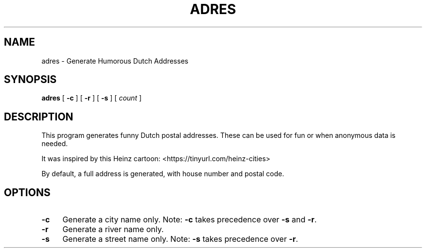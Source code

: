 .\" -*- mode: troff; coding: utf-8 -*-
.\" Automatically generated by Pod::Man 5.01 (Pod::Simple 3.35)
.\"
.\" Standard preamble:
.\" ========================================================================
.de Sp \" Vertical space (when we can't use .PP)
.if t .sp .5v
.if n .sp
..
.de Vb \" Begin verbatim text
.ft CW
.nf
.ne \\$1
..
.de Ve \" End verbatim text
.ft R
.fi
..
.\" \*(C` and \*(C' are quotes in nroff, nothing in troff, for use with C<>.
.ie n \{\
.    ds C` 
.    ds C' 
'br\}
.el\{\
.    ds C`
.    ds C'
'br\}
.\"
.\" Escape single quotes in literal strings from groff's Unicode transform.
.ie \n(.g .ds Aq \(aq
.el       .ds Aq '
.\"
.\" If the F register is >0, we'll generate index entries on stderr for
.\" titles (.TH), headers (.SH), subsections (.SS), items (.Ip), and index
.\" entries marked with X<> in POD.  Of course, you'll have to process the
.\" output yourself in some meaningful fashion.
.\"
.\" Avoid warning from groff about undefined register 'F'.
.de IX
..
.nr rF 0
.if \n(.g .if rF .nr rF 1
.if (\n(rF:(\n(.g==0)) \{\
.    if \nF \{\
.        de IX
.        tm Index:\\$1\t\\n%\t"\\$2"
..
.        if !\nF==2 \{\
.            nr % 0
.            nr F 2
.        \}
.    \}
.\}
.rr rF
.\" ========================================================================
.\"
.IX Title "ADRES 6"
.TH ADRES 6 2025-04-01 "perl v5.30.3" "User Contributed Perl Documentation"
.\" For nroff, turn off justification.  Always turn off hyphenation; it makes
.\" way too many mistakes in technical documents.
.if n .ad l
.nh
.SH NAME
adres \- Generate Humorous Dutch Addresses
.SH SYNOPSIS
.IX Header "SYNOPSIS"
\&\fBadres\fR [ \fB\-c\fR ] [ \fB\-r\fR ] [ \fB\-s\fR ] [ \fIcount\fR ]
.SH DESCRIPTION
.IX Header "DESCRIPTION"
This program generates funny Dutch postal addresses.
These can be used for fun or when anonymous data is needed.
.PP
It was inspired by this Heinz cartoon: <https://tinyurl.com/heinz\-cities>
.PP
By default, a full address is generated, with house number and postal code.
.SH OPTIONS
.IX Header "OPTIONS"
.IP \fB\-c\fR 4
.IX Item "-c"
Generate a city name only. Note: \fB\-c\fR takes precedence over \fB\-s\fR and \fB\-r\fR.
.IP \fB\-r\fR 4
.IX Item "-r"
Generate a river name only.
.IP \fB\-s\fR 4
.IX Item "-s"
Generate a street name only. Note: \fB\-s\fR takes precedence over \fB\-r\fR.
